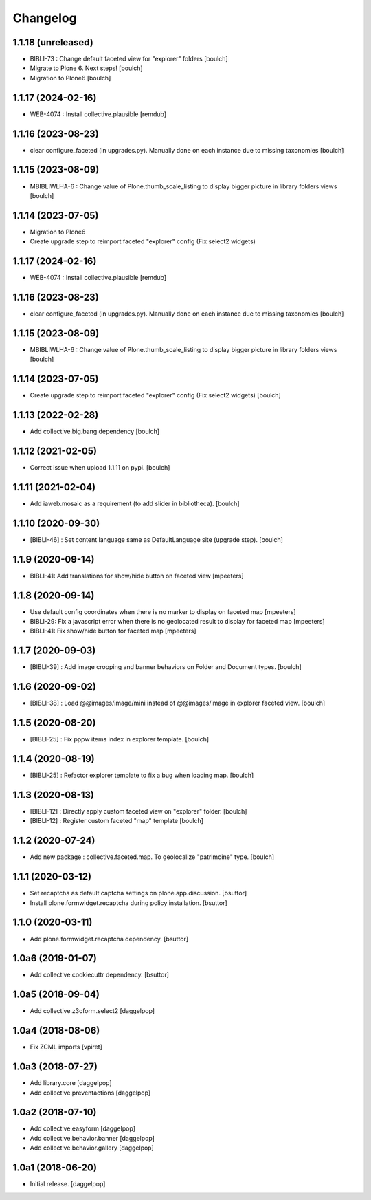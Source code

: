 Changelog
=========


1.1.18 (unreleased)
-------------------

- BIBLI-73 : Change default faceted view for "explorer" folders
  [boulch]

- Migrate to Plone 6. Next steps!
  [boulch]

- Migration to Plone6
  [boulch]


1.1.17 (2024-02-16)
-------------------

- WEB-4074 : Install collective.plausible
  [remdub]


1.1.16 (2023-08-23)
-------------------

- clear configure_faceted (in upgrades.py). Manually done on each instance due to missing taxonomies
  [boulch]


1.1.15 (2023-08-09)
-------------------

- MBIBLIWLHA-6 : Change value of Plone.thumb_scale_listing to display bigger picture in library folders views
  [boulch]


1.1.14 (2023-07-05)
-------------------

- Migration to Plone6
- Create upgrade step to reimport faceted "explorer" config (Fix select2 widgets)


1.1.17 (2024-02-16)
-------------------

- WEB-4074 : Install collective.plausible
  [remdub]


1.1.16 (2023-08-23)
-------------------

- clear configure_faceted (in upgrades.py). Manually done on each instance due to missing taxonomies
  [boulch]


1.1.15 (2023-08-09)
-------------------

- MBIBLIWLHA-6 : Change value of Plone.thumb_scale_listing to display bigger picture in library folders views
  [boulch]


1.1.14 (2023-07-05)
-------------------

- Create upgrade step to reimport faceted "explorer" config (Fix select2 widgets)
  [boulch]


1.1.13 (2022-02-28)
-------------------

- Add collective.big.bang dependency
  [boulch]


1.1.12 (2021-02-05)
-------------------

- Correct issue when upload 1.1.11 on pypi.
  [boulch]


1.1.11 (2021-02-04)
-------------------

- Add iaweb.mosaic as a requirement (to add slider in bibliotheca).
  [boulch]


1.1.10 (2020-09-30)
-------------------

- [BIBLI-46] : Set content language same as DefaultLanguage site (upgrade step).
  [boulch]


1.1.9 (2020-09-14)
------------------

- BIBLI-41: Add translations for show/hide button on faceted view
  [mpeeters]


1.1.8 (2020-09-14)
------------------

- Use default config coordinates when there is no marker to display on faceted map
  [mpeeters]

- BIBLI-29: Fix a javascript error when there is no geolocated result to display for faceted map
  [mpeeters]

- BIBLI-41: Fix show/hide button for faceted map
  [mpeeters]


1.1.7 (2020-09-03)
------------------

- [BIBLI-39] : Add image cropping and banner behaviors on Folder and Document types.
  [boulch]


1.1.6 (2020-09-02)
------------------

- [BIBLI-38] : Load @@images/image/mini instead of @@images/image in explorer faceted view.
  [boulch]

1.1.5 (2020-08-20)
------------------

- [BIBLI-25] : Fix pppw items index in explorer template.
  [boulch]


1.1.4 (2020-08-19)
------------------

- [BIBLI-25] : Refactor explorer template to fix a bug when loading map.
  [boulch]


1.1.3 (2020-08-13)
------------------

- [BIBLI-12] : Directly apply custom faceted view on "explorer" folder.
  [boulch]
- [BIBLI-12] : Register custom faceted "map" template
  [boulch]


1.1.2 (2020-07-24)
------------------

- Add new package : collective.faceted.map. To geolocalize "patrimoine" type.
  [boulch]


1.1.1 (2020-03-12)
------------------

- Set recaptcha as default captcha settings on plone.app.discussion.
  [bsuttor]

- Install plone.formwidget.recaptcha during policy installation.
  [bsuttor]


1.1.0 (2020-03-11)
------------------

- Add plone.formwidget.recaptcha dependency.
  [bsuttor]


1.0a6 (2019-01-07)
------------------

- Add collective.cookiecuttr dependency.
  [bsuttor]


1.0a5 (2018-09-04)
------------------

- Add collective.z3cform.select2
  [daggelpop]


1.0a4 (2018-08-06)
------------------

- Fix ZCML imports
  [vpiret]


1.0a3 (2018-07-27)
------------------

- Add library.core
  [daggelpop]

- Add collective.preventactions
  [daggelpop]


1.0a2 (2018-07-10)
------------------

- Add collective.easyform
  [daggelpop]

- Add collective.behavior.banner
  [daggelpop]

- Add collective.behavior.gallery
  [daggelpop]


1.0a1 (2018-06-20)
------------------

- Initial release.
  [daggelpop]
